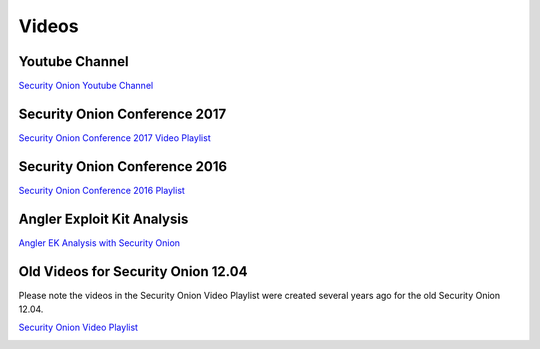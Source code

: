 Videos
======

Youtube Channel
---------------

`Security Onion Youtube
Channel <https://www.youtube.com/channel/UCNBFTyYCdjT5hnm7uW25vGQ/featured>`__

Security Onion Conference 2017
------------------------------

`Security Onion Conference 2017 Video
Playlist <https://www.youtube.com/watch?v=1AI28lFjrhU&list=PLljFlTO9rB15jhnSfR6shBEskTgGbta2k&index=1>`__

|Security Onion Conference 2017|

Security Onion Conference 2016
------------------------------

`Security Onion Conference 2016
Playlist <https://www.youtube.com/watch?v=ViR405l-ggg&list=PLljFlTO9rB15Tve-LhV5k_5_0HH37eALe>`__

|Security Onion Conference 2016|

Angler Exploit Kit Analysis
---------------------------

`Angler EK Analysis with Security
Onion <https://youtu.be/1qUF3Bv7dIQ>`__

|Angler EK Analysis with Security Onion|

Old Videos for Security Onion 12.04
-----------------------------------

Please note the videos in the Security Onion Video Playlist were created
several years ago for the old Security Onion 12.04.

`Security Onion Video
Playlist <https://www.youtube.com/watch?v=dyLbgrdagaA&list=PLMN5wm-C5YjyieO63g8LbaiWTSJRj0DBe>`__

|Security Onion Video Playlist|

.. |Security Onion Conference 2017| image:: http://img.youtube.com/vi/1AI28lFjrhU/0.jpg
   :target: https://www.youtube.com/watch?v=1AI28lFjrhU&list=PLljFlTO9rB15jhnSfR6shBEskTgGbta2k&index=1
.. |Security Onion Conference 2016| image:: http://img.youtube.com/vi/ViR405l-ggg/0.jpg
   :target: https://www.youtube.com/watch?v=ViR405l-ggg&list=PLljFlTO9rB15Tve-LhV5k_5_0HH37eALe
.. |Angler EK Analysis with Security Onion| image:: http://img.youtube.com/vi/1qUF3Bv7dIQ/0.jpg
   :target: https://www.youtube.com/watch?v=1qUF3Bv7dIQ
.. |Security Onion Video Playlist| image:: http://img.youtube.com/vi/dyLbgrdagaA/0.jpg
   :target: https://www.youtube.com/watch?v=dyLbgrdagaA&list=PLMN5wm-C5YjyieO63g8LbaiWTSJRj0DBe
